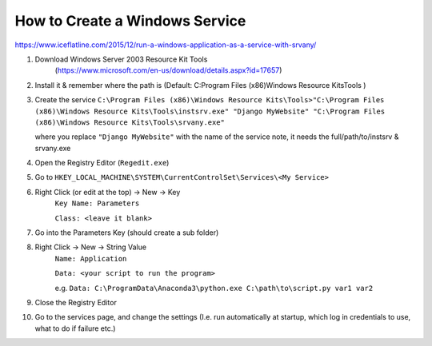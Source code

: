 How to Create a Windows Service
==================================

https://www.iceflatline.com/2015/12/run-a-windows-application-as-a-service-with-srvany/

1) Download Windows Server 2003 Resource Kit Tools
    (https://www.microsoft.com/en-us/download/details.aspx?id=17657)
2) Install it & remember where the path is (Default: C:\Program Files (x86)\Windows Resource Kits\Tools )
3) Create the service
   ``C:\Program Files (x86)\Windows Resource Kits\Tools>"C:\Program Files (x86)\Windows Resource Kits\Tools\instsrv.exe" 
   "Django MyWebsite" "C:\Program Files (x86)\Windows Resource Kits\Tools\srvany.exe"`` 
   
   where you replace ``"Django MyWebsite"`` with the name of the service
   note, it needs the full/path/to/instsrv & srvany.exe 
4) Open the Registry Editor (``Regedit.exe``)
5) Go to ``HKEY_LOCAL_MACHINE\SYSTEM\CurrentControlSet\Services\<My Service>``
6) Right Click (or edit at the top) -> New -> Key
      ``Key Name: Parameters``
      
      ``Class: <leave it blank>``
7) Go into the Parameters Key (should create a sub folder)
8) Right Click -> New -> String Value 
      ``Name: Application``
      
      ``Data: <your script to run the program>``  
      
      e.g. ``Data: C:\ProgramData\Anaconda3\python.exe C:\path\to\script.py var1 var2``
9) Close the Registry Editor
10) Go to the services page, and change the settings (I.e. run automatically at startup, which log in credentials to use, 
    what to do if failure etc.)
